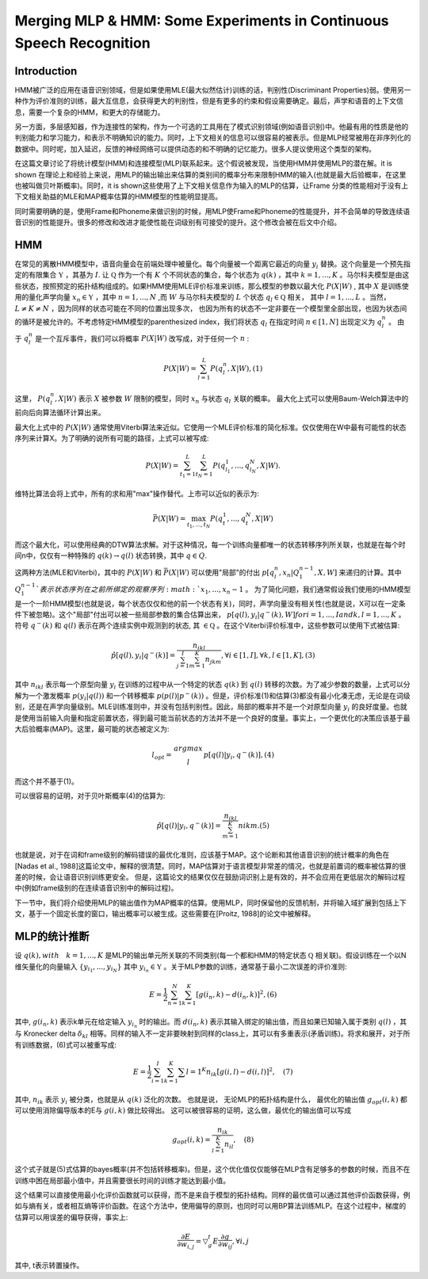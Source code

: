 Merging MLP & HMM: Some Experiments in Continuous Speech Recognition
####################################################################

Introduction
------------

HMM被广泛的应用在语音识别领域，但是如果使用MLE(最大似然估计)训练的话，判别性(Discriminant Properties)弱。使用另一种作为评价准则的训练，最大互信息，会获得更大的判别性，但是有更多的约束和假设需要确定。最后，声学和语音的上下文信息，需要一个复杂的HMM，和更大的存储能力。

另一方面，多层感知器，作为连接性的架构，作为一个可选的工具用在了模式识别领域(例如语音识别)中。他最有用的性质是他的判别能力和学习能力，和表示不明确知识的能力。同时，上下文相关的信息可以很容易的被表示。但是MLP经常被用在非序列化的数据中。同时呢，加入延迟，反馈的神经网络可以提供动态的和不明确的记忆能力。很多人提议使用这个类型的架构。

在这篇文章讨论了将统计模型(HMM)和连接模型(MLP)联系起来。这个假说被发现，当使用HMM并使用MLP的潜在解。it is shown 在理论上和经验上来说，用MLP的输出输出来估算的类别间的概率分布来限制HMM的输入(也就是最大后验概率，在这里也被叫做贝叶斯概率)。同时，it is shown这些使用了上下文相关信息作为输入的MLP的估算，让Frame 分类的性能相对于没有上下文相关助益的MLE和MAP概率估算的HMM模型的性能明显提高。

同时需要明确的是，使用Frame和Phoneme来做识别的时候，用MLP使Frame和Phoneme的性能提升，并不会简单的导致连续语音识别的性能提升。很多的修改和改进才能使性能在词级别有可接受的提升。这个修改会被在后文中介绍。

HMM
---

在常见的离散HMM模型中，语音向量会在前端处理中被量化。每个向量被一个距离它最近的向量 :math:`y_i` 替换。这个向量是一个预先指定的有限集合 :math:`\mathfrak{Y}` ，其基为 :math:`I`. 让 :math:`\mathfrak{Q}` 作为一个有 :math:`K` 个不同状态的集合，每个状态为 :math:`q(k)` ，其中 :math:`k=1,...,K` 。马尔科夫模型是由这些状态，按照预定的拓扑结构组成的。如果HMM使用MLE评价标准来训练，那么模型的参数以最大化 :math:`P(X|W)` , 其中 :math:`X` 是训练使用的量化声学向量 :math:`x_n \in \mathfrak{Y}` ，其中 :math:`n=1,...,N` ,而 :math:`W` 与马尔科夫模型的 :math:`L` 个状态 :math:`q_l \in \mathfrak{Q}` 相关， 其中 :math:`l=1,..., L` 。当然， :math:`L \ne K \ne N` ，因为同样的状态可能在不同的位置出现多次， 也因为所有的状态不一定非要在一个模型里全部出现，也因为状态间的循环是被允许的。不考虑特定HMM模型的parenthesized index，我们将状态 :math:`q_l` 在指定时间 :math:`n \in [1,N]` 出现定义为 :math:`q_l^n` 。 由于 :math:`q_l^n` 是一个互斥事件，我们可以将概率 :math:`P(X|W)` 改写成，对于任何一个 :math:`n` :

.. math:: P(X|W)=\sum_{l=1}^L P(q_l^n, X|W),    (1)

这里， :math:`P(q_l^n, X|W)` 表示 :math:`X` 被参数 :math:`W` 限制的模型，同时 :math:`x_n` 与状态 :math:`q_l` 关联的概率。 最大化上式可以使用Baum-Welch算法中的前向后向算法循环计算出来。

最大化上式中的 :math:`P(X|W)` 通常使用Viterbi算法来近似。它使用一个MLE评价标准的简化标准。仅仅使用在W中最有可能性的状态序列来计算X。为了明确的说所有可能的路径，上式可以被写成:

.. math:: P(X|W) = \sum_{t_1=1}^L \sum_{t_N=1}^{L}P(q_{l_1}^1, ..., q_{l_N}^N, X|W).

维特比算法会将上式中，所有的求和用"max"操作替代。上市可以近似的表示为:

.. math:: \bar{P}(X|W) = \max_{t_1, ..., t_N}P(q_t^1, ..., q_t^N, X|W)

而这个最大化，可以使用经典的DTW算法求解。对于这种情况，每一个训练向量都唯一的状态转移序列所关联，也就是在每个时间n中，仅仅有一种特殊的 :math:`{q(k) \rightarrow q(l)}` 状态转换，其中 :math:`q \in Q`. 

这两种方法(MLE和Viterbi)，其中的 :math:`P(X|W)` 和 :math:`\bar{P}(X|W)` 可以使用"局部"的付出 :math:`p[q_l^n,x_n|Q_1^{n-1},X,W]` 来递归的计算。其中 :math:`Q_1^{n-1}`表示状态序列在之前所绑定的观察序列 :math:`x_1, ..., x_n-1` 。 为了简化问题，我们通常假设我们使用的HMM模型是一个一阶HMM模型(也就是说，每个状态仅仅和他的前一个状态有关)，同时，声学向量没有相关性(也就是说，X可以在一定条件下被忽略)。这个"局部"付出可以被一些局部参数的集合估算出来， :math:`p[q(l), y_i|q^-(k),W] for i=1,...,I and k,l = 1,...,K` 。符号 :math:`q^-(k)` 和 :math:`q(l)` 表示在两个连续实例中观测到的状态, 其 :math:`\in \mathfrak{Q}` 。在这个Viterbi评价标准中，这些参数可以使用下式被估算:

.. math:: \hat{p}[q(l),y_i|q^-(k)] = \frac{n_{ikl}}{\sum_{j=1}^I \sum_{m=1}^K n_{jkm}}, \forall i \in [1,I], \forall k,l \in [1,K],    (3)

其中 :math:`n_{ikl}` 表示每一个原型向量 :math:`y_i` 在训练的过程中从一个特定的状态 :math:`q(k)` 到 :math:`q(l)` 转移的次数。为了减少参数的数量，上式可以分解为一个激发概率 :math:`p(y_i|q(l))` 和一个转移概率 :math:`p(p(l)|p^-(k))` 。但是，评价标准(1)和估算(3)都没有最小化凑无虑，无论是在词级别，还是在声学向量级别。MLE训练准则中，并没有包括判别性。因此，局部的概率并不是一个对原型向量 :math:`y_i` 的良好度量。也就是使用当前输入向量和指定前置状态，得到最可能当前状态的方法并不是一个良好的度量。事实上，一个更优化的决策应该基于最大后验概率(MAP)。这里，最可能的状态被定义为:

.. math:: l_{opt} = \begin{matrix} argmax \\
            l \end{matrix} p[q(l)|y_i, q^-(k)],     (4)
 
而这个并不基于(1)。

可以很容易的证明，对于贝叶斯概率(4)的估算为:

.. math:: \hat{p}[q(l)|y_i, q^-(k)] = \frac{n_{ikl}}{\sum_{m=1}^{K}} n{ikm}.    (5)

也就是说，对于在词和frame级别的解码错误的最优化准则，应该基于MAP。这个论断和其他语音识别的统计概率的角色在[Nadas et al., 1988]这篇论文中，解释的很清楚。同时，MAP估算对于语言模型非常差的情况，也就是前置词的概率被估算的很差的时候，会让语音识别训练更安全。 但是，这篇论文的结果仅仅在鼓励词识别上是有效的，并不会应用在更低层次的解码过程中(例如frame级别的在连续语音识别中的解码过程)。

下一节中，我们将介绍使用MLP的输出值作为MAP概率的估算。使用MLP，同时保留他的反馈机制，并将输入域扩展到包括上下文，基于一个固定长度的窗口，输出概率可以被生成。这些需要在[Proitz, 1988]的论文中被解释。

MLP的统计推断
-------------

设 :math:`q(k), with \quad k = 1, ..., K` 是MLP的输出单元所关联的不同类别(每一个都和HMM的特定状态 :math:`\mathfrak{Q}` 相关联)。假设训练在一个以N维矢量化的向量输入 :math:`\{y_{i_1}, ..., y_{i_N}\}` 其中 :math:`y_{i_n} \in \mathfrak{Y}` 。关于MLP参数的训练，通常基于最小二次误差的评价准则:

.. math:: E = \frac{1}{2}\sum_{n=1}^N \sum_{k=1}^K [g(i_n,k)-d(i_n, k)]^2, (6)

其中, :math:`g(i_n,k)` 表示k单元在给定输入 :math:`y_{i_n}` 时的输出。而 :math:`d(i_n,k)` 表示其输入绑定的输出值，而且如果已知输入属于类别 :math:`q(l)` ，其与 Kronecker delta :math:`\delta_{kl}` 相等。同样的输入不一定非要映射到同样的class上，其可以有多重表示(矛盾训练)。将求和展开，对于所有训练数据，(6)式可以被重写成:

.. math:: E=\frac{1}{2} \sum_{i=1}^I \sum_{k=1}^K \sum{l=1}^K n_{ik} \dot [g(i,l) - d(i,l)]^2, \quad (7)

其中, :math:`n_{ik}` 表示 :math:`y_i` 被分类，也就是从 :math:`q(k)` 泛化的次数。 也就是说， 无论MLP的拓扑结构是什么， 最优化的输出值 :math:`g_{opt}(i,k)` 都可以使用消除偏导版本的E与 :math:`g(i,k)` 做比较得出。 这可以被很容易的证明，这么做，最优化的输出值可以写成

.. math:: g_{opt}(i,k) = \frac{n_{ik}}{\sum_{l=1}^K n_{il}}, \quad (8)

这个式子就是(5)式估算的bayes概率(并不包括转移概率)。但是，这个优化值仅仅能够在MLP含有足够多的参数的时候，而且不在训练中困在局部最小值中，并且需要很长时间的训练才能达到最小值。

这个结果可以直接使用最小化评价函数就可以获得，而不是来自于模型的拓扑结构。同样的最优值可以通过其他评价函数获得，例如与熵有关，或者相互熵等评价函数。在这个方法中，使用偏导的原则，也同时可以用BP算法训练MLP。在这个过程中，梯度的估算可以用误差的偏导获得，事实上:

.. math:: \frac{\partial{E}}{\partial{w_{i,j}}} =  \triangledown _{g}^t E \dot \frac{\partial{g}}{\partial{w_{ij}}} , \forall i,j

其中, t表示转置操作。